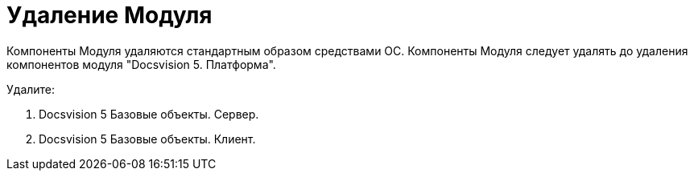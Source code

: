 = Удаление Модуля

Компоненты Модуля удаляются стандартным образом средствами ОС. Компоненты Модуля следует удалять до удаления компонентов модуля "Docsvision 5. Платформа".

Удалите:

. Docsvision 5 Базовые объекты. Сервер.
. Docsvision 5 Базовые объекты. Клиент.

